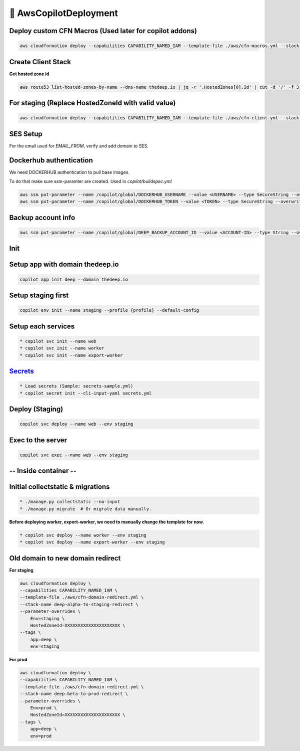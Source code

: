 
💨 AwsCopilotDeployment
==========================
  
Deploy custom CFN Macros (Used later for copilot addons)
---------------------------------------------------------

.. code-block:: bash 

 aws cloudformation deploy --capabilities CAPABILITY_NAMED_IAM --template-file ./aws/cfn-macros.yml --stack-name deep-custom-macros

Create Client Stack
---------------------
**Get hosted zone id**

.. code-block:: bash

 aws route53 list-hosted-zones-by-name --dns-name thedeep.io | jq -r '.HostedZones[0].Id' | cut -d '/' -f 3

For staging (Replace HostedZoneId with valid value)
----------------------------------------------------

.. code-block:: bash  

 aws cloudformation deploy --capabilities CAPABILITY_NAMED_IAM --template-file ./aws/cfn-client.yml --stack-name deep-staging-client --tags app=deep env=staging --parameter-overrides Env=staging HostedZoneId=XXXXXXXXXXXXXXXXXXXXX

SES Setup
-----------
For the email used for `EMAIL_FROM`, verify and add domain to SES.


Dockerhub authentication
-------------------------
We need DOCKERHUB authentication to pull base images. 

To do that make sure ssm-paramter are created. Used in `copilot/buildspec.yml`

.. code-block:: bash  

 aws ssm put-parameter --name /copilot/global/DOCKERHUB_USERNAME --value <USERNAME> --type SecureString --overwrite
 aws ssm put-parameter --name /copilot/global/DOCKERHUB_TOKEN --value <TOKEN> --type SecureString --overwrite


Backup account info
--------------------

.. code-block:: bash  

 aws ssm put-parameter --name /copilot/global/DEEP_BACKUP_ACCOUNT_ID --value <ACCOUNT-ID> --type String --overwrite

Init
------

Setup app with domain thedeep.io
----------------------------------

.. code-block:: bash  

 copilot app init deep --domain thedeep.io

Setup staging first
----------------------

.. code-block:: bash  

 copilot env init --name staging --profile {profile} --default-config

Setup each services
----------------------
.. code-block:: bash  

 * copilot svc init --name web
 * copilot svc init --name worker
 * copilot svc init --name export-worker


`Secrets <https://aws.github.io/copilot-cli/docs/commands/secret-init/>`_
-------------------------------------------------------------------------
.. code-block:: bash  

 * Load secrets (Sample: secrets-sample.yml)
 * copilot secret init --cli-input-yaml secrets.yml

Deploy (Staging)
-----------------
.. code-block:: bash

 copilot svc deploy --name web --env staging

Exec to the server
-------------------
.. code-block:: bash

 copilot svc exec --name web --env staging

-- Inside container --
-----------------------

Initial collectstatic & migrations
-------------------------------------

.. code-block:: bash

 * ./manage.py collectstatic --no-input
 * ./manage.py migrate  # Or migrate data manually.

**Before deploying worker, export-worker, we need to manually change the template for now.**

.. code-block:: bash

 * copilot svc deploy --name worker --env staging
 * copilot svc deploy --name export-worker --env staging

Old domain to new domain redirect
-----------------------------------

**For staging**

.. code-block:: bash  

 aws cloudformation deploy \
 --capabilities CAPABILITY_NAMED_IAM \
 --template-file ./aws/cfn-domain-redirect.yml \
 --stack-name deep-alpha-to-staging-redirect \
 --parameter-overrides \
     Env=staging \
     HostedZoneId=XXXXXXXXXXXXXXXXXXXXX \
 --tags \
     app=deep \
     env=staging


**For prod**

.. code-block:: bash  

 aws cloudformation deploy \
 --capabilities CAPABILITY_NAMED_IAM \
 --template-file ./aws/cfn-domain-redirect.yml \
 --stack-name deep-beta-to-prod-redirect \
 --parameter-overrides \
     Env=prod \
     HostedZoneId=XXXXXXXXXXXXXXXXXXXXX \
 --tags \
     app=deep \
     env=prod
